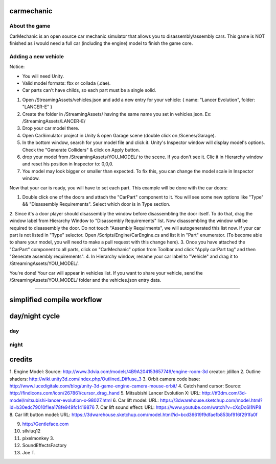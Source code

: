 ===========
carmechanic
===========

About the game
--------------

CarMechanic is an open source car mechanic simulator that allows you to disassembly/assembly cars.
This game is NOT finished as i would need a full car (including the engine) model to finish the game core.

Adding a new vehicle
--------------------

Notice:

- You will need Unity.
- Valid model formats: fbx or collada (.dae).
- Car parts can't have childs, so each part must be a single solid.
1. Open /StreamingAssets/vehicles.json and add a new entry for your vehicle: { name: "Lancer Evolution", folder: "LANCER-E" }
2. Create the folder in /StreamingAssets/ having the same name you set in vehicles.json. Ex: /StreamingAssets/LANCER-E/
3. Drop your car model there.
4. Open CarSimulator project in Unity & open Garage scene (double click on /Scenes/Garage).
5. In the bottom window, search for your model file and click it. Unity's Inspector window will display model's options. Check the "Generate Colliders" & click on Apply button.
6. drop your model from /StreamingAssets/YOU_MODEL/ to the scene. If you don't see it. Clic it in Hierarchy window and reset his position in Inspector to: 0,0,0.
7. You model may look bigger or smaller than expected. To fix this, you can change the model scale in Inspector window.

Now that your car is ready, you will have to set each part. This example will be done with the car doors:

1. Double click one of the doors and attach the "CarPart" component to it. You will see some new options like "Type" && "Disassembly Requirements". Select which door is in Type section.
2. Since it's a door player should disassembly the window before disassembling the door itself. To do that, drag the window label from Hierarchy Window to "Disassembly Requirements" list. Now disassembling the window will be required to disassembly the door. Do not touch "Assembly Requirments", we will autogenerated this list now.
If your car part is not listed in "Type" selector. Open /Scripts/Engine/CarEngine.cs and list it in "Part" enumerator. (To become able to share your model, you will need to make a pull request with this change here).
3. Once you have attached the "CarPart" component to all parts, click on "CarMechanic" option from Toolbar and click "Apply carPart tag" and then "Generate assembly requirements".
4. In Hierarchy window, rename your car label to "Vehicle" and drag it to /StreamingAssets/YOU_MODEL/.

You're done! Your car will appear in vehicles list.
If you want to share your vehicle, send the /StreamingAssets/YOU_MODEL/ folder and the vehicles.json entry data.

------------------------------

===========================
simplified compile workflow
===========================

.. image:: Assets/GFX/workflow.PNG
  :width: 1366
  :height: 768

===============
day/night cycle
===============

day
---

.. image:: Assets/GFX/day.PNG
  :width: 1366
  :height: 768

night
-----
  
.. image:: Assets/GFX/night.PNG
  :width: 1366
  :height: 768

=======
credits
=======

1. Engine Model: Source: http://www.3dvia.com/models/4B9A204153657749/engine-room-3d 
creator: jdillon
2. Outline shaders: http://wiki.unity3d.com/index.php/Outlined_Diffuse_3
3. Orbit camera code base: http://www.lucedigitale.com/blog/unity-3d-game-engine-camera-mouse-orbit/
4. Catch hand cursor: Source: http://findicons.com/icon/267861/cursor_drag_hand
5. Mitsubishi Lancer Evolution X: URL: http://tf3dm.com/3d-model/mitsubishi-lancer-evolution-x-98027.html
6. Car lift model: URL: https://3dwarehouse.sketchup.com/model.html?id=b30edc79010f1ea178fe949fc1419876
7. Car lift sound effect: URL: https://www.youtube.com/watch?v=cXqDc6I1NP8
8. Car lift button model: URL: https://3dwarehouse.sketchup.com/model.html?id=bcd36619f9dfae1b853bf916f291fa0f 

9. http://Gentleface.com
10. silviuq12
11. pixelmonkey 3.
12. SoundEffectsFactory
13. Joe T.